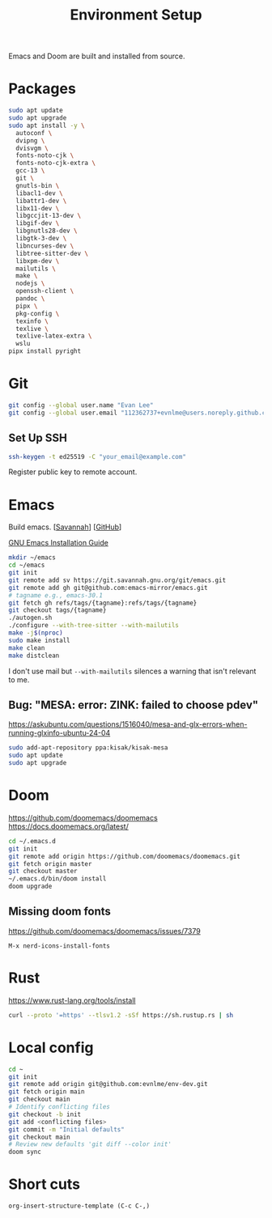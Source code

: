 #+title: Environment Setup

Emacs and Doom are built and installed from source.

* Packages

#+begin_src bash
sudo apt update
sudo apt upgrade
sudo apt install -y \
  autoconf \
  dvipng \
  dvisvgm \
  fonts-noto-cjk \
  fonts-noto-cjk-extra \
  gcc-13 \
  git \
  gnutls-bin \
  libacl1-dev \
  libattr1-dev \
  libx11-dev \
  libgccjit-13-dev \
  libgif-dev \
  libgnutls28-dev \
  libgtk-3-dev \
  libncurses-dev \
  libtree-sitter-dev \
  libxpm-dev \
  mailutils \
  make \
  nodejs \
  openssh-client \
  pandoc \
  pipx \
  pkg-config \
  texinfo \
  texlive \
  texlive-latex-extra \
  wslu
pipx install pyright
#+end_src

* Git

#+BEGIN_SRC bash
git config --global user.name "Evan Lee"
git config --global user.email "112362737+evnlme@users.noreply.github.com"
#+END_SRC

** Set Up SSH

#+BEGIN_SRC bash
ssh-keygen -t ed25519 -C "your_email@example.com"
#+END_SRC

Register public key to remote account.

* Emacs

Build emacs. [[[https://savannah.gnu.org/git/?group=emacs][Savannah]]] [[[https://github.com/emacs-mirror/emacs][GitHub]]]

[[https://github.com/emacs-mirror/emacs/blob/master/INSTALL][GNU Emacs Installation Guide]]

#+begin_src bash
mkdir ~/emacs
cd ~/emacs
git init
git remote add sv https://git.savannah.gnu.org/git/emacs.git
git remote add gh git@github.com:emacs-mirror/emacs.git
# tagname e.g., emacs-30.1
git fetch gh refs/tags/{tagname}:refs/tags/{tagname}
git checkout tags/{tagname}
./autogen.sh
./configure --with-tree-sitter --with-mailutils
make -j$(nproc)
sudo make install
make clean
make distclean
#+end_src

I don't use mail but src_bash{--with-mailutils} silences a warning that isn't relevant to me.

** Bug: "MESA: error: ZINK: failed to choose pdev"

[[https://askubuntu.com/questions/1516040/mesa-and-glx-errors-when-running-glxinfo-ubuntu-24-04]]

#+begin_src bash
sudo add-apt-repository ppa:kisak/kisak-mesa
sudo apt update
sudo apt upgrade
#+end_src

* Doom

https://github.com/doomemacs/doomemacs
https://docs.doomemacs.org/latest/

#+begin_src bash
cd ~/.emacs.d
git init
git remote add origin https://github.com/doomemacs/doomemacs.git
git fetch origin master
git checkout master
~/.emacs.d/bin/doom install
doom upgrade
#+end_src

** Missing doom fonts

[[https://github.com/doomemacs/doomemacs/issues/7379]]

=M-x nerd-icons-install-fonts=

* Rust

https://www.rust-lang.org/tools/install

#+begin_src bash
curl --proto '=https' --tlsv1.2 -sSf https://sh.rustup.rs | sh
#+end_src

* Local config

#+begin_src bash
cd ~
git init
git remote add origin git@github.com:evnlme/env-dev.git
git fetch origin main
git checkout main
# Identify conflicting files
git checkout -b init
git add <conflicting files>
git commit -m "Initial defaults"
git checkout main
# Review new defaults 'git diff --color init'
doom sync
#+end_src

* Short cuts

#+begin_src
org-insert-structure-template (C-c C-,)
#+end_src
